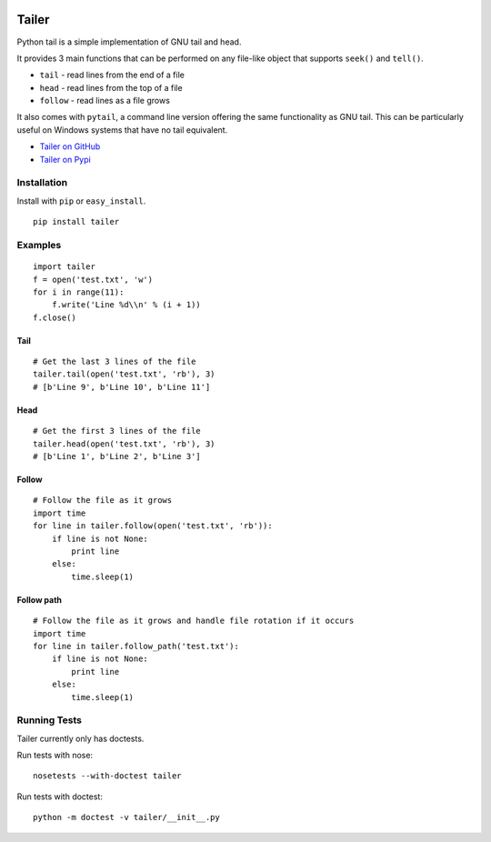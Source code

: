 .. image:: https://travis-ci.org/GreatFruitOmsk/pytailer.svg?branch=master

======
Tailer
======

Python tail is a simple implementation of GNU tail and head.

It provides 3 main functions that can be performed on any file-like object that supports ``seek()`` and ``tell()``.

* ``tail`` - read lines from the end of a file
* ``head`` - read lines from the top of a file
* ``follow`` - read lines as a file grows

It also comes with ``pytail``, a command line version offering the same functionality as GNU tail. This can be particularly useful on Windows systems that have no tail equivalent.

- `Tailer on GitHub <http://github.com/six8/pytailer>`_
- `Tailer on Pypi <http://pypi.python.org/pypi/tailer>`_

Installation
============

Install with ``pip`` or ``easy_install``.

::

    pip install tailer

Examples
========

::

  import tailer
  f = open('test.txt', 'w')
  for i in range(11):
      f.write('Line %d\\n' % (i + 1))
  f.close()

Tail
----
::

    # Get the last 3 lines of the file
    tailer.tail(open('test.txt', 'rb'), 3)
    # [b'Line 9', b'Line 10', b'Line 11']

Head
----
::

    # Get the first 3 lines of the file
    tailer.head(open('test.txt', 'rb'), 3)
    # [b'Line 1', b'Line 2', b'Line 3']

Follow
------
::

    # Follow the file as it grows
    import time
    for line in tailer.follow(open('test.txt', 'rb')):
        if line is not None:
            print line
        else:
            time.sleep(1)

Follow path
-----------
::

    # Follow the file as it grows and handle file rotation if it occurs
    import time
    for line in tailer.follow_path('test.txt'):
        if line is not None:
            print line
        else:
            time.sleep(1)

Running Tests
=============

Tailer currently only has doctests.

Run tests with nose::

    nosetests --with-doctest tailer

Run tests with doctest::

    python -m doctest -v tailer/__init__.py
